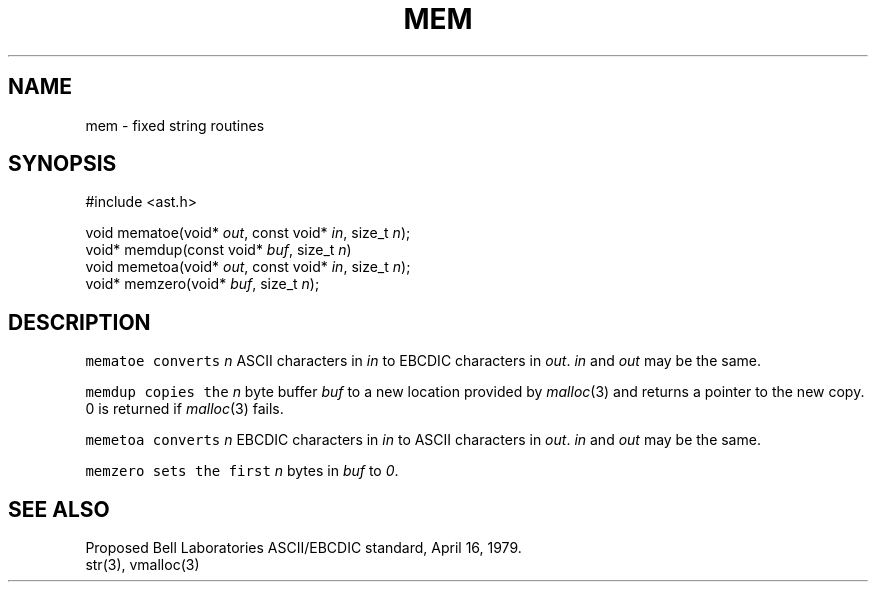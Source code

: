 .de L		\" literal font
.ft 5
.it 1 }N
.if !\\$1 \&\\$1 \\$2 \\$3 \\$4 \\$5 \\$6
..
.de LR
.}S 5 1 \& "\\$1" "\\$2" "\\$3" "\\$4" "\\$5" "\\$6"
..
.de RL
.}S 1 5 \& "\\$1" "\\$2" "\\$3" "\\$4" "\\$5" "\\$6"
..
.de EX		\" start example
.ta 1i 2i 3i 4i 5i 6i
.PP
.RS 
.PD 0
.ft 5
.nf
..
.de EE		\" end example
.fi
.ft
.PD
.RE
.PP
..
.TH MEM 3
.SH NAME
mem \- fixed string routines
.SH SYNOPSIS
.EX
#include <ast.h>

void    mematoe(void* \fIout\fP, const void* \fIin\fP, size_t \fIn\fP);
void*   memdup(const void* \fIbuf\fP, size_t \fIn\fP)
void    memetoa(void* \fIout\fP, const void* \fIin\fP, size_t \fIn\fP);
void*   memzero(void* \fIbuf\fP, size_t \fIn\fP);
.EE
.SH DESCRIPTION
.L mematoe
converts
.I n
ASCII characters in
.I in
to EBCDIC characters in
.IR out .
.I in
and
.I out
may be the same.
.PP
.L memdup
copies the 
.I n
byte buffer
.I buf
to a new location provided by
.IR malloc (3)
and returns a pointer to the new copy.
0 is returned if
.IR malloc (3)
fails.
.PP
.L memetoa
converts
.I n
EBCDIC characters in
.I in
to ASCII characters in
.IR out .
.I in
and
.I out
may be the same.
.PP
.L memzero
sets the first 
.I n
bytes in
.I buf
to 
.IR 0 .
.SH "SEE ALSO"
Proposed Bell Laboratories ASCII/EBCDIC standard, April 16, 1979.
.br
str(3), vmalloc(3)
